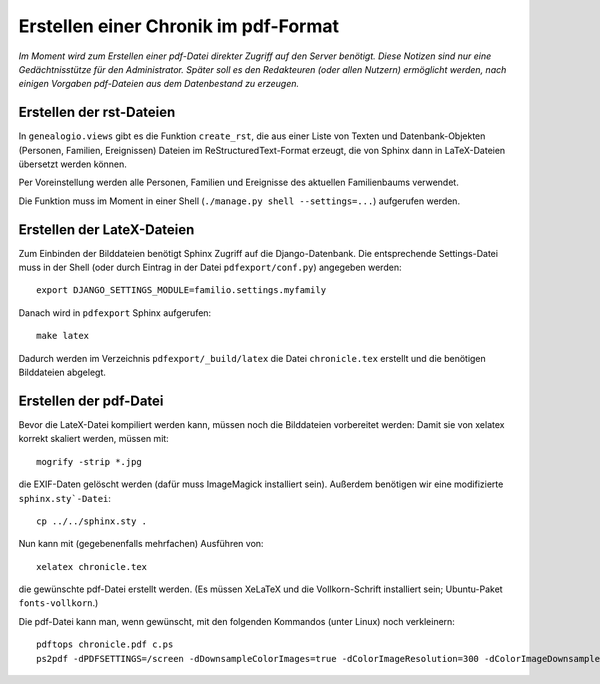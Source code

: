 .. _pdfexport-chapter

=====================================
Erstellen einer Chronik im pdf-Format
=====================================

*Im Moment wird zum Erstellen einer pdf-Datei direkter Zugriff auf den Server benötigt. Diese Notizen sind nur eine Gedächtnisstütze für den Administrator.  Später soll es den Redakteuren (oder allen Nutzern) ermöglicht werden, nach einigen Vorgaben pdf-Dateien aus dem Datenbestand zu erzeugen.*

-------------------------
Erstellen der rst-Dateien
-------------------------

In ``genealogio.views`` gibt es die Funktion ``create_rst``, die aus einer Liste
von Texten und Datenbank-Objekten (Personen, Familien, Ereignissen) Dateien im
ReStructuredText-Format erzeugt, die von Sphinx dann in LaTeX-Dateien übersetzt
werden können.

Per Voreinstellung werden alle Personen, Familien und Ereignisse des aktuellen
Familienbaums verwendet.

Die Funktion muss im Moment in einer Shell (``./manage.py shell --settings=...``) aufgerufen werden.


---------------------------
Erstellen der LateX-Dateien
---------------------------

Zum Einbinden der Bilddateien benötigt Sphinx Zugriff auf die Django-Datenbank.
Die entsprechende Settings-Datei muss in der Shell (oder durch Eintrag in der
Datei ``pdfexport/conf.py``) angegeben werden::

    export DJANGO_SETTINGS_MODULE=familio.settings.myfamily

Danach wird in ``pdfexport`` Sphinx aufgerufen::

    make latex

Dadurch werden im Verzeichnis ``pdfexport/_build/latex`` die Datei
``chronicle.tex`` erstellt und die benötigen Bilddateien abgelegt.

-----------------------
Erstellen der pdf-Datei
-----------------------

Bevor die LateX-Datei kompiliert werden kann, müssen noch die Bilddateien
vorbereitet werden: Damit sie von xelatex korrekt skaliert werden, müssen mit::

    mogrify -strip *.jpg

die EXIF-Daten gelöscht werden (dafür muss ImageMagick installiert sein).
Außerdem benötigen wir eine modifizierte ``sphinx.sty`-Datei``::

    cp ../../sphinx.sty .

Nun kann mit (gegebenenfalls mehrfachen) Ausführen von::

    xelatex chronicle.tex

die gewünschte pdf-Datei erstellt werden. (Es müssen XeLaTeX und die
Vollkorn-Schrift installiert sein; Ubuntu-Paket ``fonts-vollkorn``.)


Die pdf-Datei kann man, wenn gewünscht, mit den folgenden Kommandos (unter Linux) noch verkleinern::

    pdftops chronicle.pdf c.ps
    ps2pdf -dPDFSETTINGS=/screen -dDownsampleColorImages=true -dColorImageResolution=300 -dColorImageDownsampleType=/Bicubic c.ps chronicle_small.pdf


